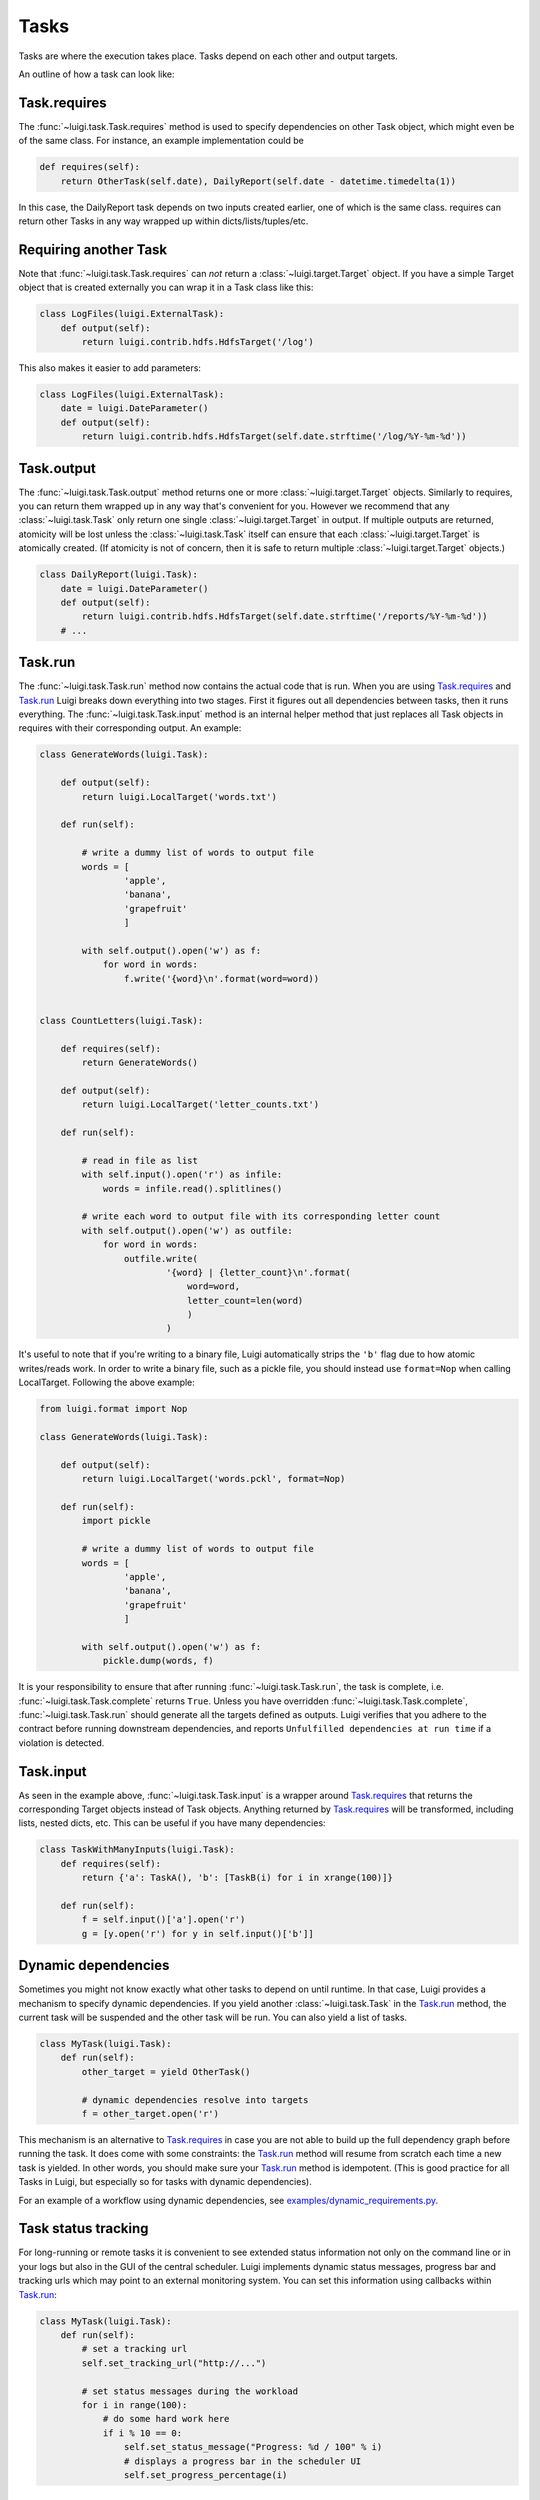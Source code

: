 Tasks
-----

Tasks are where the execution takes place.
Tasks depend on each other and output targets.

An outline of how a task can look like:

    .. figure:: task_breakdown.png
       :alt: Task breakdown

.. _Task.requires:

Task.requires
~~~~~~~~~~~~~

The :func:`~luigi.task.Task.requires` method is used to specify dependencies on other Task object,
which might even be of the same class.
For instance, an example implementation could be

.. code:: python

    def requires(self):
        return OtherTask(self.date), DailyReport(self.date - datetime.timedelta(1))

In this case, the DailyReport task depends on two inputs created earlier,
one of which is the same class.
requires can return other Tasks in any way wrapped up within dicts/lists/tuples/etc.

Requiring another Task
~~~~~~~~~~~~~~~~~~~~~~

Note that :func:`~luigi.task.Task.requires` can *not* return a :class:`~luigi.target.Target` object.
If you have a simple Target object that is created externally
you can wrap it in a Task class like this:

.. code:: python

    class LogFiles(luigi.ExternalTask):
        def output(self):
            return luigi.contrib.hdfs.HdfsTarget('/log')

This also makes it easier to add parameters:

.. code:: python

    class LogFiles(luigi.ExternalTask):
        date = luigi.DateParameter()
        def output(self):
            return luigi.contrib.hdfs.HdfsTarget(self.date.strftime('/log/%Y-%m-%d'))

.. _Task.output:

Task.output
~~~~~~~~~~~

The :func:`~luigi.task.Task.output` method returns one or more :class:`~luigi.target.Target` objects.
Similarly to requires, you can return them wrapped up in any way that's convenient for you.
However we recommend that any :class:`~luigi.task.Task` only return one single :class:`~luigi.target.Target` in output.
If multiple outputs are returned,
atomicity will be lost unless the :class:`~luigi.task.Task` itself can ensure that each :class:`~luigi.target.Target` is atomically created.
(If atomicity is not of concern, then it is safe to return multiple :class:`~luigi.target.Target` objects.)

.. code:: python

    class DailyReport(luigi.Task):
        date = luigi.DateParameter()
        def output(self):
            return luigi.contrib.hdfs.HdfsTarget(self.date.strftime('/reports/%Y-%m-%d'))
        # ...

.. _Task.run:

Task.run
~~~~~~~~

The :func:`~luigi.task.Task.run` method now contains the actual code that is run.
When you are using Task.requires_ and Task.run_ Luigi breaks down everything into two stages.
First it figures out all dependencies between tasks,
then it runs everything.
The :func:`~luigi.task.Task.input` method is an internal helper method that just replaces all Task objects in requires
with their corresponding output.
An example:

.. code:: python

    class GenerateWords(luigi.Task):

        def output(self):
            return luigi.LocalTarget('words.txt')

        def run(self):

            # write a dummy list of words to output file
            words = [
                    'apple',
                    'banana',
                    'grapefruit'
                    ]

            with self.output().open('w') as f:
                for word in words:
                    f.write('{word}\n'.format(word=word))


    class CountLetters(luigi.Task):

        def requires(self):
            return GenerateWords()

        def output(self):
            return luigi.LocalTarget('letter_counts.txt')

        def run(self):

            # read in file as list
            with self.input().open('r') as infile:
                words = infile.read().splitlines()

            # write each word to output file with its corresponding letter count
            with self.output().open('w') as outfile:
                for word in words:
                    outfile.write(
                            '{word} | {letter_count}\n'.format(
                                word=word,
                                letter_count=len(word)
                                )
                            )

It's useful to note that if you're writing to a binary file, Luigi automatically
strips the ``'b'`` flag due to how atomic writes/reads work. In order to write a binary
file, such as a pickle file, you should instead use ``format=Nop`` when calling
LocalTarget. Following the above example:

.. code:: python

    from luigi.format import Nop

    class GenerateWords(luigi.Task):

        def output(self):
            return luigi.LocalTarget('words.pckl', format=Nop)

        def run(self):
            import pickle

            # write a dummy list of words to output file
            words = [
                    'apple',
                    'banana',
                    'grapefruit'
                    ]

            with self.output().open('w') as f:
                pickle.dump(words, f)


It is your responsibility to ensure that after running :func:`~luigi.task.Task.run`, the task is
complete, i.e. :func:`~luigi.task.Task.complete` returns ``True``. Unless you have overridden
:func:`~luigi.task.Task.complete`, :func:`~luigi.task.Task.run` should generate all the targets
defined as outputs. Luigi verifies that you adhere to the contract before running downstream
dependencies, and reports ``Unfulfilled dependencies at run time`` if a violation is detected.

.. _Task.input:

Task.input
~~~~~~~~~~

As seen in the example above, :func:`~luigi.task.Task.input` is a wrapper around Task.requires_ that
returns the corresponding Target objects instead of Task objects.
Anything returned by Task.requires_ will be transformed, including lists,
nested dicts, etc.
This can be useful if you have many dependencies:

.. code:: python

    class TaskWithManyInputs(luigi.Task):
        def requires(self):
            return {'a': TaskA(), 'b': [TaskB(i) for i in xrange(100)]}

        def run(self):
            f = self.input()['a'].open('r')
            g = [y.open('r') for y in self.input()['b']]


Dynamic dependencies
~~~~~~~~~~~~~~~~~~~~

Sometimes you might not know exactly what other tasks to depend on until runtime.
In that case, Luigi provides a mechanism to specify dynamic dependencies.
If you yield another :class:`~luigi.task.Task` in the Task.run_ method,
the current task will be suspended and the other task will be run.
You can also yield a list of tasks.

.. code:: python

    class MyTask(luigi.Task):
        def run(self):
            other_target = yield OtherTask()

	    # dynamic dependencies resolve into targets
	    f = other_target.open('r')


This mechanism is an alternative to Task.requires_ in case
you are not able to build up the full dependency graph before running the task.
It does come with some constraints:
the Task.run_ method will resume from scratch each time a new task is yielded.
In other words, you should make sure your Task.run_ method is idempotent.
(This is good practice for all Tasks in Luigi, but especially so for tasks with dynamic dependencies).

For an example of a workflow using dynamic dependencies, see
`examples/dynamic_requirements.py <https://github.com/spotify/luigi/blob/master/examples/dynamic_requirements.py>`_.


Task status tracking
~~~~~~~~~~~~~~~~~~~~

For long-running or remote tasks it is convenient to see extended status information not only on
the command line or in your logs but also in the GUI of the central scheduler. Luigi implements
dynamic status messages, progress bar and tracking urls which may point to an external monitoring system.
You can set this information using callbacks within Task.run_:

.. code:: python

    class MyTask(luigi.Task):
        def run(self):
            # set a tracking url
            self.set_tracking_url("http://...")

            # set status messages during the workload
            for i in range(100):
                # do some hard work here
                if i % 10 == 0:
                    self.set_status_message("Progress: %d / 100" % i)
                    # displays a progress bar in the scheduler UI
                    self.set_progress_percentage(i)


.. _Events:

Events and callbacks
~~~~~~~~~~~~~~~~~~~~

Luigi has a built-in event system that
allows you to register callbacks to events and trigger them from your own tasks.
You can both hook into some pre-defined events and create your own.
Each event handle is tied to a Task class and
will be triggered only from that class or
a subclass of it.
This allows you to effortlessly subscribe to events only from a specific class (e.g. for hadoop jobs).

.. code:: python

    @luigi.Task.event_handler(luigi.Event.SUCCESS)
    def celebrate_success(task):
        """Will be called directly after a successful execution
           of `run` on any Task subclass (i.e. all luigi Tasks)
        """
        ...

    @luigi.contrib.hadoop.JobTask.event_handler(luigi.Event.FAILURE)
    def mourn_failure(task, exception):
        """Will be called directly after a failed execution
           of `run` on any JobTask subclass
        """
        ...

    luigi.run()


But I just want to run a Hadoop job?
~~~~~~~~~~~~~~~~~~~~~~~~~~~~~~~~~~~~

The Hadoop code is integrated in the rest of the Luigi code because
we really believe almost all Hadoop jobs benefit from being part of some sort of workflow.
However, in theory, nothing stops you from using the :class:`~luigi.contrib.hadoop.JobTask` class (and also :class:`~luigi.contrib.hdfs.target.HdfsTarget`)
without using the rest of Luigi.
You can simply run it manually using

.. code:: python

    MyJobTask('abc', 123).run()

You can use the hdfs.target.HdfsTarget class anywhere by just instantiating it:

.. code:: python

    t = luigi.contrib.hdfs.target.HdfsTarget('/tmp/test.gz', format=format.Gzip)
    f = t.open('w')
    # ...
    f.close() # needed

.. _Task.priority:

Task priority
~~~~~~~~~~~~~

The scheduler decides which task to run next from
the set of all tasks that have all their dependencies met.
By default, this choice is pretty arbitrary,
which is fine for most workflows and situations.

If you want to have some control on the order of execution of available tasks,
you can set the ``priority`` property of a task,
for example as follows:

.. code:: python

    # A static priority value as a class constant:
    class MyTask(luigi.Task):
        priority = 100
        # ...

    # A dynamic priority value with a "@property" decorated method:
    class OtherTask(luigi.Task):
        @property
        def priority(self):
            if self.date > some_threshold:
                return 80
            else:
                return 40
        # ...

Tasks with a higher priority value will be picked before tasks with a lower priority value.
There is no predefined range of priorities,
you can choose whatever (int or float) values you want to use.
The default value is 0.

Warning: task execution order in Luigi is influenced by both dependencies and priorities, but
in Luigi dependencies come first.
For example:
if there is a task A with priority 1000 but still with unmet dependencies and
a task B with priority 1 without any pending dependencies,
task B will be picked first.

.. _Task.namespaces_famlies_and_ids:

Namespaces, families and ids
~~~~~~~~~~~~~~~~~~~~~~~~~~~~

In order to avoid name clashes and to be able to have an identifier for tasks,
Luigi introduces the concepts *task_namespace*, *task_family* and
*task_id*. The namespace and family operate on class level meanwhile the task
id only exists on instance level. The concepts are best illustrated using code.

.. code:: python

    import luigi
    class MyTask(luigi.Task):
        my_param = luigi.Parameter()
        task_namespace = 'my_namespace'

    my_task = MyTask(my_param='hello')
    print(my_task)                      # --> my_namespace.MyTask(my_param=hello)

    print(my_task.get_task_namespace()) # --> my_namespace
    print(my_task.get_task_family())    # --> my_namespace.MyTask
    print(my_task.task_id)              # --> my_namespace.MyTask_hello_890907e7ce

    print(MyTask.get_task_namespace())  # --> my_namespace
    print(MyTask.get_task_family())     # --> my_namespace.MyTask
    print(MyTask.task_id)               # --> Error!

The full documentation for this machinery exists in the :py:mod:`~luigi.task` module.

Instance caching
~~~~~~~~~~~~~~~~

In addition to the stuff mentioned above,
Luigi also does some metaclass logic so that
if e.g. ``DailyReport(datetime.date(2012, 5, 10))`` is instantiated twice in the code,
it will in fact result in the same object.
See :ref:`Parameter-instance-caching` for more info

